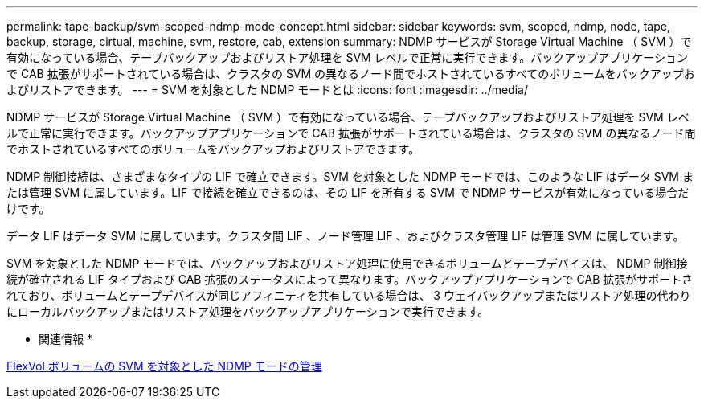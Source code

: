 ---
permalink: tape-backup/svm-scoped-ndmp-mode-concept.html 
sidebar: sidebar 
keywords: svm, scoped, ndmp, node, tape, backup, storage, cirtual, machine, svm, restore, cab, extension 
summary: NDMP サービスが Storage Virtual Machine （ SVM ）で有効になっている場合、テープバックアップおよびリストア処理を SVM レベルで正常に実行できます。バックアップアプリケーションで CAB 拡張がサポートされている場合は、クラスタの SVM の異なるノード間でホストされているすべてのボリュームをバックアップおよびリストアできます。 
---
= SVM を対象とした NDMP モードとは
:icons: font
:imagesdir: ../media/


[role="lead"]
NDMP サービスが Storage Virtual Machine （ SVM ）で有効になっている場合、テープバックアップおよびリストア処理を SVM レベルで正常に実行できます。バックアップアプリケーションで CAB 拡張がサポートされている場合は、クラスタの SVM の異なるノード間でホストされているすべてのボリュームをバックアップおよびリストアできます。

NDMP 制御接続は、さまざまなタイプの LIF で確立できます。SVM を対象とした NDMP モードでは、このような LIF はデータ SVM または管理 SVM に属しています。LIF で接続を確立できるのは、その LIF を所有する SVM で NDMP サービスが有効になっている場合だけです。

データ LIF はデータ SVM に属しています。クラスタ間 LIF 、ノード管理 LIF 、およびクラスタ管理 LIF は管理 SVM に属しています。

SVM を対象とした NDMP モードでは、バックアップおよびリストア処理に使用できるボリュームとテープデバイスは、 NDMP 制御接続が確立される LIF タイプおよび CAB 拡張のステータスによって異なります。バックアップアプリケーションで CAB 拡張がサポートされており、ボリュームとテープデバイスが同じアフィニティを共有している場合は、 3 ウェイバックアップまたはリストア処理の代わりにローカルバックアップまたはリストア処理をバックアップアプリケーションで実行できます。

* 関連情報 *

xref:manage-svm-scoped-ndmp-mode-concept.adoc[FlexVol ボリュームの SVM を対象とした NDMP モードの管理]
